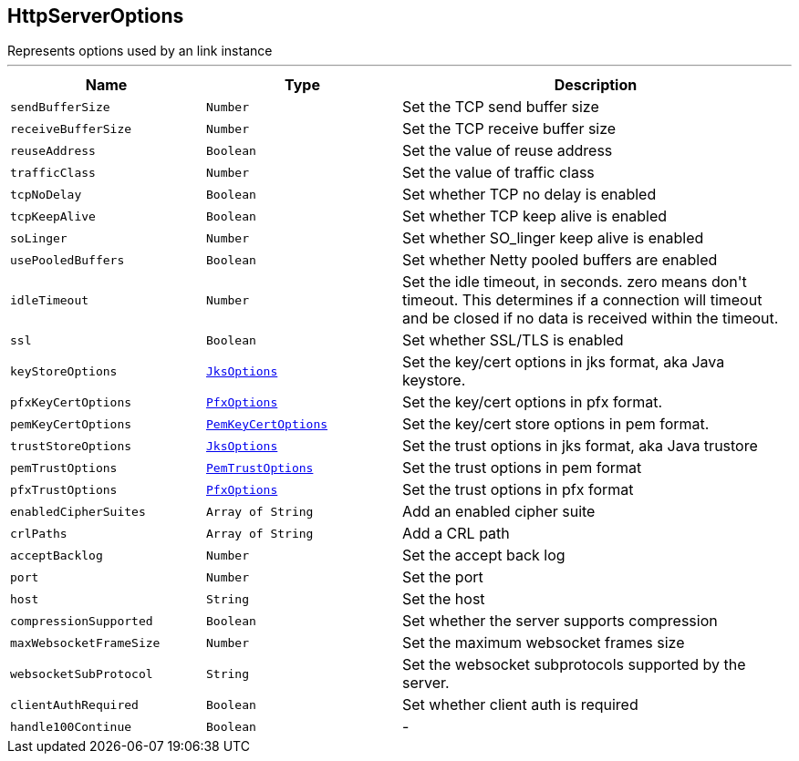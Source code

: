 == HttpServerOptions

++++
 Represents options used by an link instance
++++
'''

[cols=">25%,^25%,50%"]
[frame="topbot"]
|===
^|Name | Type ^| Description

|[[sendBufferSize]]`sendBufferSize`
|`Number`
|+++
Set the TCP send buffer size+++

|[[receiveBufferSize]]`receiveBufferSize`
|`Number`
|+++
Set the TCP receive buffer size+++

|[[reuseAddress]]`reuseAddress`
|`Boolean`
|+++
Set the value of reuse address+++

|[[trafficClass]]`trafficClass`
|`Number`
|+++
Set the value of traffic class+++

|[[tcpNoDelay]]`tcpNoDelay`
|`Boolean`
|+++
Set whether TCP no delay is enabled+++

|[[tcpKeepAlive]]`tcpKeepAlive`
|`Boolean`
|+++
Set whether TCP keep alive is enabled+++

|[[soLinger]]`soLinger`
|`Number`
|+++
Set whether SO_linger keep alive is enabled+++

|[[usePooledBuffers]]`usePooledBuffers`
|`Boolean`
|+++
Set whether Netty pooled buffers are enabled+++

|[[idleTimeout]]`idleTimeout`
|`Number`
|+++
Set the idle timeout, in seconds. zero means don't timeout.
 This determines if a connection will timeout and be closed if no data is received within the timeout.+++

|[[ssl]]`ssl`
|`Boolean`
|+++
Set whether SSL/TLS is enabled+++

|[[keyStoreOptions]]`keyStoreOptions`
|`link:JksOptions.html[JksOptions]`
|+++
Set the key/cert options in jks format, aka Java keystore.+++

|[[pfxKeyCertOptions]]`pfxKeyCertOptions`
|`link:PfxOptions.html[PfxOptions]`
|+++
Set the key/cert options in pfx format.+++

|[[pemKeyCertOptions]]`pemKeyCertOptions`
|`link:PemKeyCertOptions.html[PemKeyCertOptions]`
|+++
Set the key/cert store options in pem format.+++

|[[trustStoreOptions]]`trustStoreOptions`
|`link:JksOptions.html[JksOptions]`
|+++
Set the trust options in jks format, aka Java trustore+++

|[[pemTrustOptions]]`pemTrustOptions`
|`link:PemTrustOptions.html[PemTrustOptions]`
|+++
Set the trust options in pem format+++

|[[pfxTrustOptions]]`pfxTrustOptions`
|`link:PfxOptions.html[PfxOptions]`
|+++
Set the trust options in pfx format+++

|[[enabledCipherSuites]]`enabledCipherSuites`
|`Array of String`
|+++
Add an enabled cipher suite+++

|[[crlPaths]]`crlPaths`
|`Array of String`
|+++
Add a CRL path+++

|[[acceptBacklog]]`acceptBacklog`
|`Number`
|+++
Set the accept back log+++

|[[port]]`port`
|`Number`
|+++
Set the port+++

|[[host]]`host`
|`String`
|+++
Set the host+++

|[[compressionSupported]]`compressionSupported`
|`Boolean`
|+++
Set whether the server supports compression+++

|[[maxWebsocketFrameSize]]`maxWebsocketFrameSize`
|`Number`
|+++
Set the maximum websocket frames size+++

|[[websocketSubProtocol]]`websocketSubProtocol`
|`String`
|+++
Set the websocket subprotocols supported by the server.+++

|[[clientAuthRequired]]`clientAuthRequired`
|`Boolean`
|+++
Set whether client auth is required+++

|[[handle100Continue]]`handle100Continue`
|`Boolean`
|-|===
